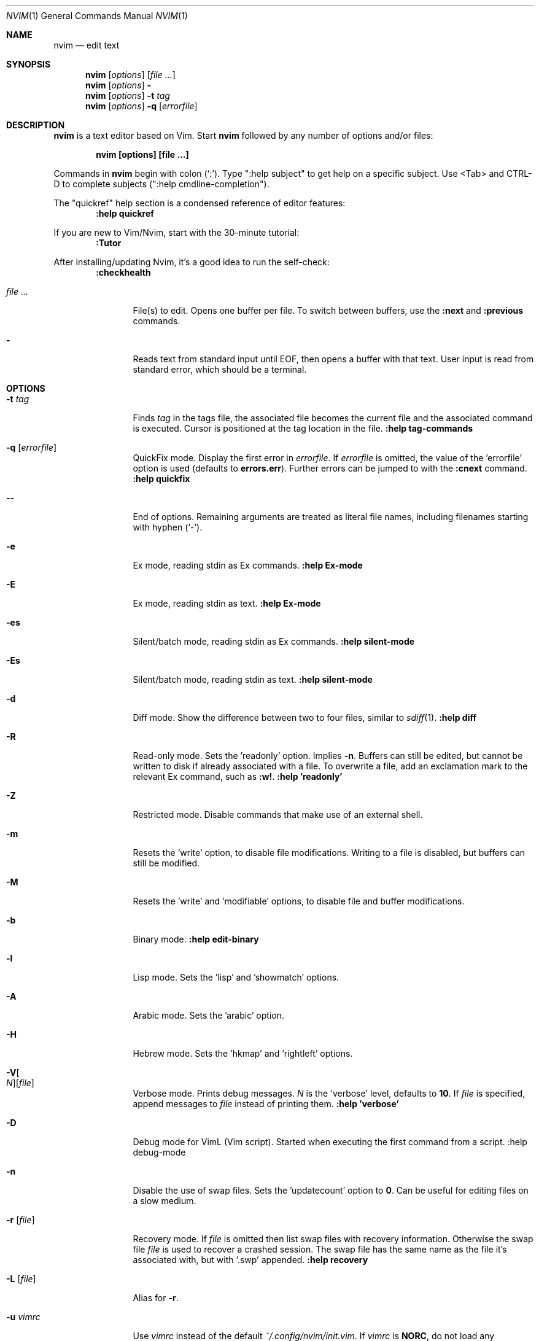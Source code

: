 .Dd December 17, 2017
.Dt NVIM 1
.Os
.Sh NAME
.Nm nvim
.Nd edit text
.Sh SYNOPSIS
.Nm
.Op Ar options
.Op Ar file ...
.Nm
.Op Ar options
.Fl
.Nm
.Op Ar options
.Fl t Ar tag
.Nm
.Op Ar options
.Fl q Op Ar errorfile
.Sh DESCRIPTION
.Nm
is a text editor based on Vim.
Start
.Nm
followed by any number of options and/or files:
.Pp
.Dl nvim [options] [file ...]
.Pp
Commands in
.Nm
begin with colon
.Pq Sq \&: .
Type ":help subject" to get help on a specific subject.
Use <Tab> and CTRL-D to complete subjects (":help cmdline\-completion").
.Pp
The "quickref" help section is a condensed reference of editor features:
.Dl :help quickref
.Pp
If you are new to Vim/Nvim, start with the 30-minute tutorial:
.Dl :Tutor
.Pp
After installing/updating Nvim, it's a good idea to run the self-check:
.Dl :checkhealth
.Pp
.Bl -tag -width Fl
.It Ar file ...
File(s) to edit.
Opens one buffer per file.
To switch between buffers, use the
.Ic :next
and
.Ic :previous
commands.
.It Fl
Reads text from standard input until
.Dv EOF ,
then opens a buffer with that text.
User input is read from standard error, which should be a terminal.
.Sh OPTIONS
.Bl -tag -width Fl
.It Fl t Ar tag
Finds
.Ar tag
in the tags file, the associated file becomes the current
file and the associated command is executed.
Cursor is positioned at the tag location in the file.
.Ic ":help tag-commands"
.It Fl q Op Ar errorfile
QuickFix mode.
Display the first error in
.Ar errorfile .
If
.Ar errorfile
is omitted, the value of the 'errorfile' option is used (defaults to
.Cm errors.err ) .
Further errors can be jumped to with the
.Ic :cnext
command.
.Ic ":help quickfix"
.It Fl -
End of options.
Remaining arguments are treated as literal file names, including filenames starting with hyphen
.Pq Sq - .
.It Fl e
Ex mode, reading stdin as Ex commands.
.Ic ":help Ex-mode"
.It Fl E
Ex mode, reading stdin as text.
.Ic :help Ex-mode
.It Fl es
Silent/batch mode, reading stdin as Ex commands.
.Ic :help silent-mode
.It Fl \&Es
Silent/batch mode, reading stdin as text.
.Ic :help silent-mode
.It Fl d
Diff mode.
Show the difference between two to four files, similar to
.Xr sdiff 1 .
.Ic ":help diff"
.It Fl R
Read-only mode.
Sets the 'readonly' option.
Implies
.Fl n .
Buffers can still be edited, but cannot be written to disk if already
associated with a file.
To overwrite a file, add an exclamation mark to the relevant Ex command, such as
.Ic :w! .
.Ic ":help 'readonly'"
.It Fl Z
Restricted mode.
Disable commands that make use of an external shell.
.It Fl m
Resets the 'write' option, to disable file modifications.
Writing to a file is disabled, but buffers can still be modified.
.It Fl M
Resets the 'write' and 'modifiable' options, to disable file and buffer
modifications.
.It Fl b
Binary mode.
.Ic ":help edit-binary"
.It Fl l
Lisp mode.
Sets the 'lisp' and 'showmatch' options.
.It Fl A
Arabic mode.
Sets the 'arabic' option.
.It Fl H
Hebrew mode.
Sets the 'hkmap' and 'rightleft' options.
.It Fl V Ns Oo Ar N Oc Ns Op Ar file
Verbose mode.
Prints debug messages.
.Ar N
is the 'verbose' level, defaults to
.Cm 10 .
If
.Ar file
is specified, append messages to
.Ar file
instead of printing them.
.Ic ":help 'verbose'"
.It Fl D
Debug mode for VimL (Vim script).
Started when executing the first command from a script.
:help debug-mode
.It Fl n
Disable the use of swap files.
Sets the 'updatecount' option to
.Cm 0 .
Can be useful for editing files on a slow medium.
.It Fl r Op Ar file
Recovery mode.
If
.Ar file
is omitted
then list swap files with recovery information.
Otherwise the swap file
.Ar file
is used to recover a crashed session.
The swap file has the same name as the file it's associated with, but with
.Sq .swp
appended.
.Ic ":help recovery"
.It Fl L Op Ar file
Alias for
.Fl r .
.It Fl u Ar vimrc
Use
.Ar vimrc
instead of the default
.Pa ~/.config/nvim/init.vim .
If
.Ar vimrc
is
.Cm NORC ,
do not load any initialization files (except plugins),
and do not attempt to parse environment variables.
If
.Ar vimrc
is
.Cm NONE ,
loading plugins is also skipped.
.Ic ":help initialization"
.It Fl i Ar shada
Use
.Ar shada
instead of the default
.Pa ~/.local/share/nvim/shada/main.shada .
If
.Ar shada
is
.Cm NONE ,
do not read or write a ShaDa file.
.Ic ":help shada"
.It Fl -noplugin
Skip loading plugins.
Implied by
.Cm -u NONE .
.It Fl o Ns Op Ar N
Open
.Ar N
windows stacked horizontally.
If
.Ar N
is omitted, open one window for each file.
If
.Ar N
is less than the number of file arguments, allocate windows for the first
.Ar N
files and hide the rest.
.It Fl O Ns Op Ar N
Like
.Fl o ,
but tile windows vertically.
.It Fl p Ns Op Ar N
Like
.Fl o ,
but for tab pages.
.It Cm + Ns Op Ar linenum
For the first file, position the cursor on line
.Ar linenum .
If
.Ar linenum
is omitted, position the cursor on the last line of the file.
.Cm +5
and
.Cm -c 5
on the command-line are equivalent to
.Ic :5
inside
.Nm .
.It Cm +/ Ns Op Ar pattern
For the first file, position the cursor on the first occurrence of
.Ar pattern .
If
.Ar pattern
is omitted, the most recent search pattern is used (if any).
.Cm +/foo
and
.Cm -c /foo
on the command-line are equivalent to
.Ic /foo
and
.Ic :/foo
inside
.Nm .
.Ic ":help search-pattern"
.It \fB\+\fR\fI\,command\/\fR , Fl c Ar command
Execute
.Ar command
after reading the first file.
Up to 10 instances allowed.
.Qq Cm +foo
and
.Cm -c \(dqfoo\(dq
are equivalent.
.It Fl -cmd Ar command
Like
.Fl c ,
but execute
.Ar command
before processing any vimrc.
Up to 10 instances of these can be used independently from instances of
.Fl c .
.It Fl S Op Ar session
Source
.Ar session
after the first file argument has been read.
Equivalent to
.Cm -c \(dqsource session\(dq .
.Ar session
cannot start with a hyphen
.Pq Sq - .
If
.Ar session
is omitted then
.Pa Session.vim
is used, if found.
.Ic ":help session-file"
.It Fl s Ar scriptin
Read normal mode commands from
.Ar scriptin .
The same can be done with the command
.Ic ":source! scriptin" .
If the end of the file is reached before
.Nm
exits, further characters are read from the keyboard.
.It Fl w Ar scriptout
Append all typed characters to
.Ar scriptout .
Can be used for creating a script to be used with
.Fl s
or
.Ic :source! .
.It Fl W Ar scriptout
Like
.Fl w ,
but truncate
.Ar scriptout .
.It Fl -startuptime Ar file
During startup, append timing messages to
.Ar file .
Can be used to diagnose slow startup times.
.It Fl -api-info
Dump API metadata serialized to msgpack and exit.
.It Fl -embed
Use standard input and standard output as a msgpack-rpc channel.
:help --embed
.It Fl -headless
Do not start a UI.
When supplied with --embed this implies that the embedding application does not intend to (immediately) start a UI.
Also useful for "scraping" messages in a pipe.
:help --headless
.It Fl -listen Ar address
Start RPC server on this pipe or TCP socket.
.It Fl h , -help
Print usage information and exit.
.It Fl v , -version
Print version information and exit.
.El
.Sh ENVIRONMENT
.Bl -tag -width Fl
.It Ev NVIM_LOG_FILE
Low-level log file, usually found at ~/.local/share/nvim/log.
:help $NVIM_LOG_FILE
.It Ev VIM
Used to locate user files, such as init.vim.
System-dependent.
:help $VIM
.It Ev VIMRUNTIME
Used to locate runtime files (documentation, syntax highlighting, etc.).
.It Ev XDG_CONFIG_HOME
Path to the user-local configuration directory, see
.Sx FILES .
Defaults to
.Pa ~/.config .
:help xdg
.It Ev XDG_DATA_HOME
Like
.Ev XDG_CONFIG_HOME ,
but used to store data not generally edited by the user,
namely swap, backup, and ShaDa files.
Defaults to
.Pa ~/.local/share .
:help xdg
.It Ev VIMINIT
Ex commands to be executed at startup.
.Ic ":help VIMINIT"
.It Ev SHELL
Used to initialize the 'shell' option, which decides the default shell used by
features like
.Ic :terminal ,
.Ic :! , and
.Ic system() .
.El
.Sh FILES
.Bl -tag -width "~/.config/nvim/init.vim"
.It Pa ~/.config/nvim/init.vim
User-local
.Nm
configuration file.
.It Pa ~/.config/nvim
User-local
.Nm
configuration directory.
See also
.Ev XDG_CONFIG_HOME .
.It Pa $VIM/sysinit.vim
System-global
.Nm
configuration file.
.It Pa /usr/local/share/nvim
System-global
.Nm
runtime directory.
.El
.Sh AUTHORS
Nvim was started by
.An Thiago de Arruda .
Most of Vim was written by
.An -nosplit
.An Bram Moolenaar .
Vim is based on Stevie, worked on by
.An Tim Thompson ,
.An Tony Andrews ,
and
.An G.R. (Fred) Walter .
.Ic ":help credits"
